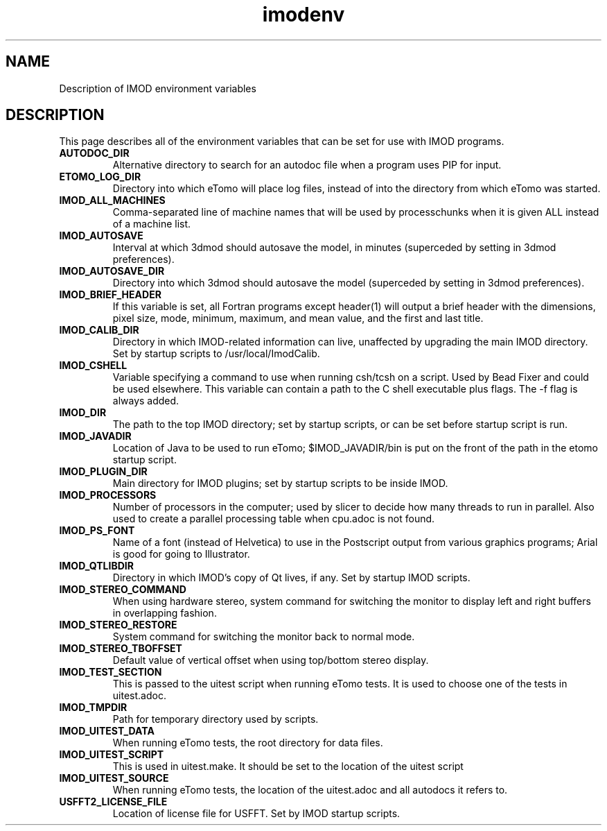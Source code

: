 .TH imodenv 1 3.10 BL3DEMC
.na
.nh

.SH NAME
Description of IMOD environment variables

.SH DESCRIPTION
This page describes all of the environment variables that can be set for use
with IMOD programs.

.TP
.B AUTODOC_DIR
Alternative directory to search for an autodoc file when a program uses PIP
for input.
.TP
.B ETOMO_LOG_DIR
Directory into which eTomo will place log files, instead of into the directory
from which eTomo was started.
.TP
.B IMOD_ALL_MACHINES
Comma-separated line of machine names that will be used by processchunks
when it is given ALL instead of a machine list.
.TP
.B IMOD_AUTOSAVE
Interval at which 3dmod should autosave the model, in minutes (superceded by
setting in 3dmod preferences).
.TP
.B IMOD_AUTOSAVE_DIR
Directory into which 3dmod should autosave the model (superceded by
setting in 3dmod preferences).
.TP
.B IMOD_BRIEF_HEADER
If this variable is set, all Fortran programs except header(1) will output
a brief header with the dimensions, pixel size, mode, minimum, maximum,
and mean value, and the first and last title.
.TP
.B IMOD_CALIB_DIR
Directory in which IMOD-related information can live, unaffected by upgrading
the main IMOD directory.  Set by startup scripts to /usr/local/ImodCalib.
.TP
.B IMOD_CSHELL
Variable specifying a command to use when running csh/tcsh on a script.
Used by Bead Fixer and could be used elsewhere.  This variable can contain a
path to the C shell executable plus flags.  The -f flag is always added.
.TP
.B IMOD_DIR
The path to the top IMOD directory; set by startup scripts, or can be set
before startup script is run.
.TP
.B IMOD_JAVADIR
Location of Java to be used to run eTomo; $IMOD_JAVADIR/bin is put on the
front of the path in the etomo startup script.
.TP
.B IMOD_PLUGIN_DIR
Main directory for IMOD plugins; set by startup scripts to be inside IMOD.
.TP
.B IMOD_PROCESSORS
Number of processors in the computer; used by slicer to decide how many threads
to run in parallel.  Also used to create a parallel processing table when
cpu.adoc is not found.
.TP
.B IMOD_PS_FONT
Name of a font (instead of Helvetica) to use in the Postscript output from 
various graphics programs; Arial is good for going to Illustrator.
.TP
.B IMOD_QTLIBDIR
Directory in which IMOD's copy of Qt lives, if any.  Set by startup IMOD
scripts.
.TP
.B IMOD_STEREO_COMMAND
When using hardware stereo, system command for switching the monitor to
display left and right buffers in overlapping fashion.
.TP
.B IMOD_STEREO_RESTORE
System command for switching the monitor back to normal mode.
.TP
.B IMOD_STEREO_TBOFFSET
Default value of vertical offset when using top/bottom stereo display.
.TP 
.B IMOD_TEST_SECTION
This is passed to the uitest script when running eTomo tests.  It is used to
choose one of the tests in uitest.adoc.
.TP
.B IMOD_TMPDIR
Path for temporary directory used by scripts.
.TP
.B IMOD_UITEST_DATA
When running eTomo tests, the root directory for data files.
.TP
.B IMOD_UITEST_SCRIPT 
This is used in uitest.make.  It should be set to the
location of the uitest script
.TP
.B IMOD_UITEST_SOURCE
When running eTomo tests, the location of the uitest.adoc and all
autodocs it refers to.
.TP
.B USFFT2_LICENSE_FILE
Location of license file for USFFT.  Set by IMOD startup scripts.
